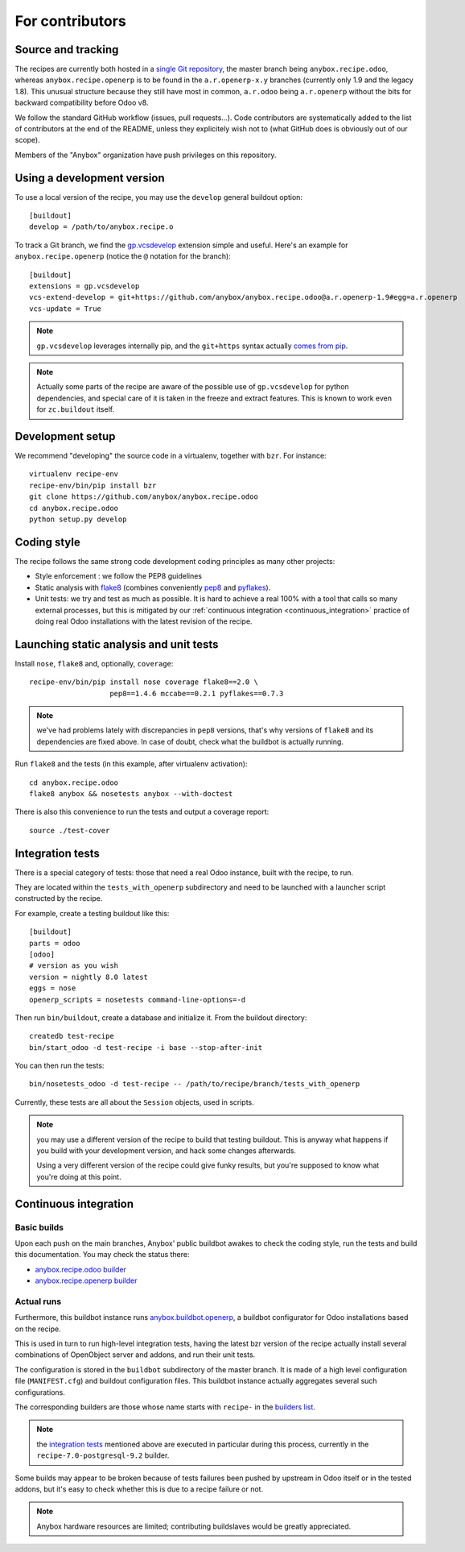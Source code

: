 For contributors
================

Source and tracking
~~~~~~~~~~~~~~~~~~~
The recipes are currently both hosted in a `single Git repository
<https://github.com/anybox/anybox.recipe.odoo>`_, the master branch being
``anybox.recipe.odoo``, whereas ``anybox.recipe.openerp`` is to be found in
the ``a.r.openerp-x.y`` branches (currently only 1.9 and the legacy
1.8). This unusual structure because they still have most in common,
``a.r.odoo`` being ``a.r.openerp`` without the bits for backward compatibility
before Odoo v8.

We follow the standard GitHub workflow (issues, pull requests…).
Code contributors are systematically added to the list of
contributors at the end of the README, unless they explicitely wish
not to (what GitHub does is obviously out of our scope).

Members of the "Anybox" organization have push privileges on this repository.

Using a development version
~~~~~~~~~~~~~~~~~~~~~~~~~~~

To use a local version of the recipe, you may use the ``develop``
general buildout option::

  [buildout]
  develop = /path/to/anybox.recipe.o

To track a Git branch, we find the
`gp.vcsdevelop <https://pypi.python.org/pypi/gp.vcsdevelop>`_
extension simple and useful. Here's an example for
``anybox.recipe.openerp`` (notice the ``@`` notation for the branch)::

  [buildout]
  extensions = gp.vcsdevelop
  vcs-extend-develop = git+https://github.com/anybox/anybox.recipe.odoo@a.r.openerp-1.9#egg=a.r.openerp
  vcs-update = True

.. note:: ``gp.vcsdevelop`` leverages internally pip, and the
          ``git+https`` syntax actually `comes from pip
          <https://pip.pypa.io/en/latest/reference/pip_install.html#vcs-support>`_.

.. note::
  Actually some parts of the recipe are aware of the possible use
  of ``gp.vcsdevelop`` for python dependencies, and special care of it is
  taken in the freeze and extract features. This is known to work even
  for ``zc.buildout`` itself.

Development setup
~~~~~~~~~~~~~~~~~

We recommend "developing" the source code in a virtualenv, together
with ``bzr``. For instance::

  virtualenv recipe-env
  recipe-env/bin/pip install bzr
  git clone https://github.com/anybox/anybox.recipe.odoo
  cd anybox.recipe.odoo
  python setup.py develop

Coding style
~~~~~~~~~~~~

The recipe follows the same strong code development coding principles
as many other projects:

* Style enforcement : we follow the PEP8 guidelines
* Static analysis with `flake8 <https://pypi.python.org/pypi/flake8>`_
  (combines conveniently `pep8 <https://pypi.python.org/pypi/pep8>`_
  and `pyflakes <https://pypi.python.org/pypi/pyflakes>`_).
* Unit tests: we try and test as much as possible. It is hard to achieve a
  real 100% with a tool that calls so many external processes, but
  this is mitigated by our
  :ref:`continuous integration <continuous_integration>` practice of
  doing real Odoo installations with the latest revision of the recipe.

Launching static analysis and unit tests
~~~~~~~~~~~~~~~~~~~~~~~~~~~~~~~~~~~~~~~~

Install ``nose``, ``flake8`` and, optionally, ``coverage``::

   recipe-env/bin/pip install nose coverage flake8==2.0 \
                      pep8==1.4.6 mccabe==0.2.1 pyflakes==0.7.3


.. note:: we've had problems lately with discrepancies in ``pep8``
          versions, that's why versions of ``flake8`` and its
          dependencies are fixed above. In case of doubt, check what
          the buildbot is actually running.

Run ``flake8`` and the tests (in this example, after virtualenv activation)::

    cd anybox.recipe.odoo
    flake8 anybox && nosetests anybox --with-doctest

There is also this convenience to run the tests and output a coverage report::

    source ./test-cover


.. _integration tests:

Integration tests
~~~~~~~~~~~~~~~~~

There is a special category of tests: those that need a real Odoo
instance, built with the recipe, to run.

They are located within the ``tests_with_openerp`` subdirectory and
need to be launched with a launcher script constructed by the recipe.

For example, create a testing buildout like this::

  [buildout]
  parts = odoo
  [odoo]
  # version as you wish
  version = nightly 8.0 latest
  eggs = nose
  openerp_scripts = nosetests command-line-options=-d

Then run ``bin/buildout``, create a database and initialize it. From
the buildout directory::

  createdb test-recipe
  bin/start_odoo -d test-recipe -i base --stop-after-init

You can then run the tests::

  bin/nosetests_odoo -d test-recipe -- /path/to/recipe/branch/tests_with_openerp

Currently, these tests are all about the ``Session`` objects, used in
scripts.

.. note:: you may use a different version of the recipe to build that
          testing buildout. This is anyway what happens if you build
          with your development version, and hack some changes
          afterwards.

          Using a very different version of the recipe could give
          funky results, but you're supposed to know what you're doing
          at this point.


.. _continuous_integration:

Continuous integration
~~~~~~~~~~~~~~~~~~~~~~

Basic builds
------------

Upon each push on the main branches, Anybox' public
buildbot awakes to check the coding style, run the tests and build
this documentation. You may check the status there:

* `anybox.recipe.odoo builder
  <http://buildbot.anybox.fr/waterfall?show=anybox.recipe.odoo>`_
* `anybox.recipe.openerp builder
  <http://buildbot.anybox.fr/waterfall?show=anybox.recipe.openerp>`_

Actual runs
-----------

Furthermore, this buildbot instance runs `anybox.buildbot.openerp
<https://pypi.python.org/pypi/anybox.buildbot.openerp>`_,
a buildbot configurator for Odoo installations based on the recipe.

This is used in turn to run high-level integration tests, having the
latest bzr version of the recipe actually install several combinations
of OpenObject server and addons, and run their unit tests.

The configuration is stored in the ``buildbot`` subdirectory of the
master branch. It is made of a high level configuration file
(``MANIFEST.cfg``) and buildout configuration files. This buildbot
instance actually aggregates several such configurations.

The corresponding builders are those whose name starts with
``recipe-`` in the `builders list
<http://buildbot.anybox.fr/builders>`_.

.. note:: the `integration tests`_ mentioned above are executed in
          particular during this process, currently in the
          ``recipe-7.0-postgresql-9.2`` builder.

Some builds may appear to be broken because of tests failures been
pushed by upstream in Odoo itself or in the tested addons, but it's
easy to check whether this is due to a recipe failure or not.

.. note::

   Anybox hardware resources are limited; contributing buildslaves would
   be greatly appreciated.



